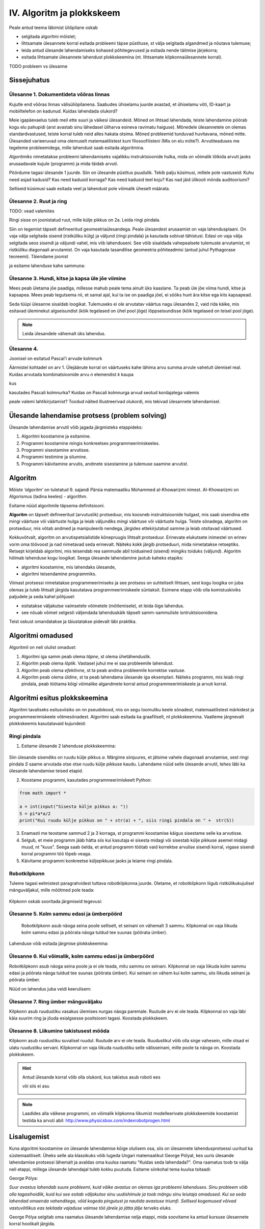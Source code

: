 IV. Algoritm ja plokkskeem
==========================

Peale antud teema läbimist üliõpilane oskab

* selgitada algoritmi mõistet;

* lihtsamate ülesannete korral esitada probleemi täpse püstituse, st välja selgitada algandmed ja nõutava tulemuse;

* leida antud ülesande lahendamiseks kohased põhitegevused ja esitada nende täitmise järjekorra;

* esitada lihtsamate ülesannete lahendust plokkskeemina (nt. lihtsamate kilpkonnaülesannete korral).


TODO probleem vs ülesanne

Sissejuhatus
------------

**Ülesanne 1.** Dokumentideta võõras linnas
~~~~~~~~~~~~~~~~~~~~~~~~~~~~~~~~~~~~~~~~~~~
Kujutle end võõras linnas välisüliõpilanena. Saabudes ühiselamu juurde avastad, et ühiselamu võti, ID-kaart ja mobiiltelefon on kadunud. Kuidas lahendada olukord?

Meie igapäevaelus tuleb meil ette suuri ja väikesi ülesandeid. Mõned on lihtsad lahendada, teiste lahendamine pöörab kogu elu pahupidi (arst avastab sinu lähedasel üliharva esineva ravimatu haiguse). Mõnedele ülesannetele on olemas standardvastused, teiste korral tuleb neid alles hakata otsima. Mõned probleemid tunduvad huvitavana, mõned mitte.  
Ülesanded varieeruvad oma olemuselt matemaatilistest kuni filosoofilisteni (Mis on elu mõte?). Arvutiteaduses me tegeleme probleemidega, mille lahendust saab esitada algoritmina. 

*Algoritmiks* nimetatakse probleemi lahendamiseks vajalikku instruktsioonide hulka, mida on võimalik tõlkida arvuti jaoks arusaadavale kujule (programm) ja  mida täidab arvuti. 

Pöördume tagasi ülesande 1 juurde. Siin on ülesande püstitus puudulik. Tekib palju küsimusi, millele pole vastuseid: Kuhu need asjad kadusid? Kas need kadusid korraga? Kas need kadusid teel koju? Kas nad jäid ülikooli mõnda auditooriumi? 

Selliseid küsimusi saab esitada veel ja lahendust pole võimalik üheselt määrata.    

**Ülesanne 2.** Ruut ja ring
~~~~~~~~~~~~~~~~~~~~~~~~~~~~
TODO: vead valemites

Ringi sisse on joonistatud ruut, mille külje pikkus on 2a. Leida ringi pindala. 

.. image:: _static/l04_fig1.gif

Siin on tegemist täpselt defineeritud geomeetriaülesandega. Peale ülesandest arusaamist on vaja lahendusplaani. On vaja välja selgitada sisend (ristküliku külg) ja väljund (ringi pindala) ja kasutada sobivat tähistust.  Edasi on vaja välja selgitada seos sisendi ja väljundi vahel, mis viib lahenduseni. See võib sisaldada vahepealsete tulemuste arvutamist, nt ristküliku diagonaali arvutamist. On vaja kasutada tasandilise geomeetria põhiteadmisi (antud juhul Pythagorase teoreemi). Täiendame joonist 

.. image:: _static/l04_fig2.gif

ja esitame lahenduse kahe sammuna:

.. image:: _static/l04_fig3.gif

**Ülesanne 3.** Hundi, kitse ja kapsa üle jõe viimine 
~~~~~~~~~~~~~~~~~~~~~~~~~~~~~~~~~~~~~~~~~~~~~~~~~~~~~
Mees peab ületama jõe paadiga, millesse mahub peale tema ainult üks kaaslane. Ta peab üle jõe viima hundi, kitse ja kapsapea. Mees peab tegutsema nii, et samal ajal, kui ta ise on paadiga jõel, ei sööks hunt ära kitse ega kits kapsapead. 

Seda tüüpi ülesanne sisaldab loogikat. Tulemuseks ei ole arvutatav väärtus nagu ülesandes 2, vaid rida käike, mis esitavad üleminekut algseisundist (kõik tegelased on ühel pool jõge) lõppseisundisse (kõik tegelased on teisel pool jõge). 

.. note::
   Leida ülesandele vähemalt üks lahendus.

**Ülesanne 4.** 
~~~~~~~~~~~~~~~
Joonisel on esitatud Pascal'i arvude kolmnurk

.. image:: _static/l04_fig4.gif

Äärmistel kohtadel on arv 1. Ülejäänute korral on väärtuseks kahe lähima arvu summa arvule vahetult ülemisel real. Kuidas arvutada kombinatsioonide arvu *n* elemendist *k* kaupa

.. image:: _static/l04_fig5.gif 

kus 

.. image:: _static/l04_fig7.gif 

kasutades Pascali kolmnurka?
Kuidas on Pascali kolmnurga arvud seotud kordajatega valemis  

.. image:: _static/l04_fig6.gif 

peale valemi lahtikirjutamist? 
Toodud näited illustreerivad olukordi, mis tekivad ülesannete lahendamisel. 


Ülesande lahendamise protsess (problem solving)  
-----------------------------------------------
Ülesande lahendamise arvutil võib jagada järgmisteks etappideks:

1. Algoritmi koostamine ja esitamine.
2. Programmi koostamine mingis konkreetses programmeerimiskeeles.
3. Programmi sisestamine arvutisse.
4. Programmi testimine ja silumine.
5. Programmi käivitamine arvutis, andmete sisestamine ja tulemuse saamine arvutist.


.. index::
    single: algoritm
    
.. _algoritm:    

Algoritm
--------

Mõiste *‘algoritm’* on tuletatud 9. sajandi Pärsia matemaatiku Mohammed al-Khowarizmi nimest. Al-Khowarizmi on Algorismus (ladina keeles) - algorithm.

Esitame nüüd algoritmile täpsema definitsiooni.

**Algoritm**  on  täpselt defineeritud (arvutuslik) protseduur, mis koosneb instruktsioonide hulgast, mis saab sisendina ette mingi väärtuse või väärtuste hulga ja leiab väljundiks mingi väärtuse või väärtuste hulga. Teiste sõnadega, algoritm on protseduur, mis võtab andmed ja manipuleerib nendega, järgides ettekirjutatud samme ja leiab otsitavad väärtused.

.. image:: _static/l04_fig8.gif 

Kokkuvõtvalt, algoritm on arvutispetsialistide kõnepruugis lihtsalt protseduur. Erinevate elukutsete inimestel on erinev vorm oma töövoost ja nad nimetavad seda erinevalt. Näiteks kokk järgib protseduuri, mida nimetatakse  retseptiks. Retsept kirjeldab algoritmi, mis teisendab rea sammude abil toiduained (sisend) mingiks toiduks (väljund). Algoritm hõlmab lahenduse kogu loogikat. Seega ülesande lahendamine jaotub kaheks etapiks:

* algoritmi koostamine, mis lahendaks ülesande,
* algoritmi teisendamine programmiks.

Viimast protsessi nimetatakse programmeerimiseks ja see protsess on suhteliselt lihtsam, sest kogu loogika on juba olemas ja tuleb lihtsalt järgida kasutatava programmeerimiskeele süntaksit. Esimene etapp võib olla komistuskiviks paljudele ja seda kahel põhjusel:

* esitatakse väljakutse vaimsetele võimetele (mõtlemisele), et leida õige lahendus.
* see nõuab võimet selgesti väljendada lahenduskäik täpselt samm-sammuliste isntruktsioonidena.

Teist oskust omandatakse ja täiustatakse pidevalt läbi praktika. 
   
.. index::
    single: algoritmi omadused


Algoritmi omadused
------------------
Algoritmil on neli olulist omadust:

1. Algoritmi iga samm peab olema *täpne*, st olema ühetähenduslik.
2. Algoritm peab olema *lõplik*. Vastasel juhul me ei saa probleemile lahendust.
3. Algoritm peab olema *efektiivne*, st ta peab andma probleemile korrektse vastuse.
4. Algoritm peab olema *üldine*, st ta peab lahendama ülesande iga eksemplari. Näiteks programm, mis leiab ringi pindala, peab töötama kõigi võimalike algandmete korral antud programmeerimiskeele ja arvuti korral. 

.. index::
    single: algoritmi esitus plokkskeemina
    
.. _algoritmi esitus plokkskeemina:    

Algoritmi esitus plokkskeemina
------------------------------

Algoritmi tavaliseks esitusviisiks on nn pseudokood, mis on segu loomuliku keele sõnadest, matemaatilistest märkidest ja programmeerimiskeele võtmesõnadest. 
Algoritmi saab esitada ka graafiliselt, nt plokkskeemina. Vaatleme järgnevalt plokkskeemis kasutatavaid kujundeid:

.. index::
    single: plokkskeem
    
.. _plokkskeem:    


.. image:: _static/l04_fig9.gif 

Ringi pindala
~~~~~~~~~~~~~
1. Esitame ülesande 2 lahenduse plokkskeemina:

 .. image:: _static/l04_fig20.gif 

Siin ülesande sisendiks on ruudu külje pikkus *a*. Märgime siinjuures, et jätsime vahele diagonaali arvutamise, sest ringi pindala *S* saame arvutada otse otse ruudu külje pikkuse kaudu. 
Lahendame nüüd selle ülesande arvutil, tehes läbi ka ülesande lahendamise teised etapid. 


2. Koostame programmi, kasutades programmeerimiskeelt Python:

.. sourcecode:: py3

    from math import *

    a = int(input("Sisesta külje pikkus a: "))
    S = pi*a*a/2
    print("Kui ruudu külje pikkus on " + str(a) + ", siis ringi pindala on " +  str(S))

3. Enamasti me teostame sammud 2 ja 3 korraga, st programmi koostamise käigus sisestame selle ka arvutisse.

4. Selgub, et meie programm jääb hätta siis kui kasutaja ei sisesta midagi või sisestab külje pikkuse asemel midagi muud, nt "kuus". Seega saab öelda, et antud programm töötab vaid korrektse arvulise sisendi korral, vigase sisendi korral programmi töö lõpeb veaga.   

5. Käivitame programmi konkreetse küljepikkuse jaoks ja leiame ringi pindala.  

Robotkilpkonn
~~~~~~~~~~~~~

.. image:: _static/l04_fig10.gif 

Tuleme tagasi eelmistest paragrahvidest tuttava robotkilpkonna juurde. Oletame, et robotkilpkonn 
liigub ristkülikukujulisel mänguväljakul, mille mõõtmed pole teada:

 .. image:: _static/l04_fig11.gif 
 
Kilpkonn oskab sooritada järgmiseid tegevusi:

 .. image:: _static/l04_fig12.gif  
 
**Ülesanne 5.** Kolm sammu edasi ja ümberpöörd
~~~~~~~~~~~~~~~~~~~~~~~~~~~~~~~~~~~~~~~~~~~~~~
 Robotkilpkonn asub näoga seina poole selliselt, et seinani on vähemalt 3 sammu. Kilpkonnal on vaja liikuda kolm sammu edasi ja pöörata näoga tuldud tee suunas (pöörata ümber).   

.. image:: _static/l04_fig13.gif  

Lahenduse võib esitada järgmise plokkskeemina:

.. image:: _static/l04_fig14.gif  

**Ülesanne 6.** Kui võimalik, kolm sammu  edasi ja ümberpöörd 
~~~~~~~~~~~~~~~~~~~~~~~~~~~~~~~~~~~~~~~~~~~~~~~~~~~~~~~~~~~~~
Robotkilpkonn asub näoga seina poole ja ei ole teada, mitu sammu on seinani. Kilpkonnal on vaja liikuda kolm sammu edasi ja pöörata näoga tuldud tee suunas (pöörata ümber). Kui seinani on vähem kui kolm sammu, siis liikuda seinani ja pöörata ümber. 

.. image:: _static/l04_fig15.gif  

Nüüd on lahendus juba veidi keerulisem:  

.. image:: _static/l04_fig16.gif  

**Ülesanne 7.** Ring ümber mänguväljaku 
~~~~~~~~~~~~~~~~~~~~~~~~~~~~~~~~~~~~~~~
Kilpkonn asub ruudustiku vasakus ülemises nurgas näoga paremale. Ruutude arv ei ole teada. Kilpkonnal on vaja läbi käia suurim ring ja jõuda esialgsesse positsiooni tagasi. Koostada plokkskeem.  

.. image:: _static/l04_fig17.gif  

**Ülesanne 8.** Liikumine takistusest mööda
~~~~~~~~~~~~~~~~~~~~~~~~~~~~~~~~~~~~~~~~~~~
Kilpkonn asub ruudustiku suvalisel ruudul. Ruutude arv ei ole teada. Ruudustikul võib olla sirge vahesein, mille otsad ei ulatu ruudustiku servani. Kilpkonnal on vaja liikuda ruudustiku selle välisseinani, mille poole ta näoga on. Koostada plokkskeem.  

.. hint:: 
    Antud ülesande korral võib olla olukord, kus takistus asub roboti ees

    .. image:: _static/l04_fig18.gif  

    või siis ei asu

    .. image:: _static/l04_fig19.gif  

.. note:: 

    Laadides alla väikese programmi, on võimalik kilpkonna liikumist modelleerivate plokkskeemide koostamist testida ka arvuti abil: http://www.physicsbox.com/indexrobotprogen.html


Lisalugemist
------------

Kuna algoritmi koostamine on ülesande lahendamise kõige olulisem osa, siis on ülesannete lahendusprotsessi uuritud ka süstemaatiliselt. Üheks selle ala klassikuks võib lugeda Ungari matemaatikut George Pólyat, kes uuris ülesande lahendamise protsessi lähemalt ja avaldas oma kuulsa raamatu "Kuidas seda lahendada?". Oma raamatus toob ta välja neli etappi, millega ülesande lahendajal tuleb kokku puutuda. Esitame siinkohal tema kuulsa tsitaadi:

.. index::
    single: Pólya
    
.. _Pólya:    

George Pólya:

*Suur avastus lahendab suure probleemi, kuid väike avastus on olemas iga probleemi lahenduses. Sinu probleem võib olla tagasihoidlik, kuid kui see esitab väljakutse sinu uudishimule ja toob mängu sinu leiutaja omadused. Kui sa seda lahendad omaenda vahenditega, võid kogeda pingutust ja nautida avastuse triumfi. Sellised kogemused võivad vastuvõtlikus eas tekitada vajaduse vaimse töö järele ja jätta jälje terveks eluks.*

George Pólya selgitab oma raamatus ülesande lahendamise nelja etappi, mida soovitame ka antud kursuse ülesannete korral hoolikalt järgida. 

1. Ülesandest arusaamine
~~~~~~~~~~~~~~~~~~~~~~~~
* Mis on otsitavaks? Mis on antud? Milles seisnevad ülesande tingimused?
* Kas tingimusi on võimalik üldse rahuldada? Kas tingimused on otsitava tulemi määramiseks piisavad? Kas nende hulgas on ülearuseid? Kas tingimused on vastuolulised?
* Valmista joonis. Võta kasutusele sobiv tähistus.

2. Lahendamise idee ja sellele vastava plaani koostamine
~~~~~~~~~~~~~~~~~~~~~~~~~~~~~~~~~~~~~~~~~~~~~~~~~~~~~~~~
* Kas tead mõnd teist antud ülesandega seonduvat ülesannet?
* Vaatle otsitavat! Püüa meenutada mõnda tuntud ülesannet, milles on sama või sarnane otsitav.
* Kas on võimalik seda ülesannet ära kasutada? Kas peab sisse tooma mingi abielemendi, mis võimaldaks varem lahendatud ülesannet ära kasutada?
* Kas saab ülesannet teisiti sõnastada? Veel teisiti? Pöördu tagasi definitsiooni juurde.
* Kui sa ei suuda antud ülesannet lahendada, siis proovi lahendada kõigepealt mõni temaga seonduv ja võib-olla lihtsam ülesanne. Või üldisem ülesanne? Või erijuht? Või sarnane ülesanne? Jättes osa tingimustest kõrvale, kuivõrd on otsitav siis määratud?
* Kas kasutasid kõiki andmeid? Kas kasutasid kõiki tingimusi? Kas arvestasid kõiki ülesandes sisalduvaid mõisteid?

3. Lahendusplaani täitmine
~~~~~~~~~~~~~~~~~~~~~~~~~~
* Veendu iga sammu õigsuses.

4. Tagasivaade
~~~~~~~~~~~~~~
* Kas saad kontrollida tulemust? Kas saad kontrollida lahenduskäiku?
* Kas saad tulemust teisiti leida?
* Kas tulemus või lahenduskäik on kasutatav mõne teise ülesande korral?




